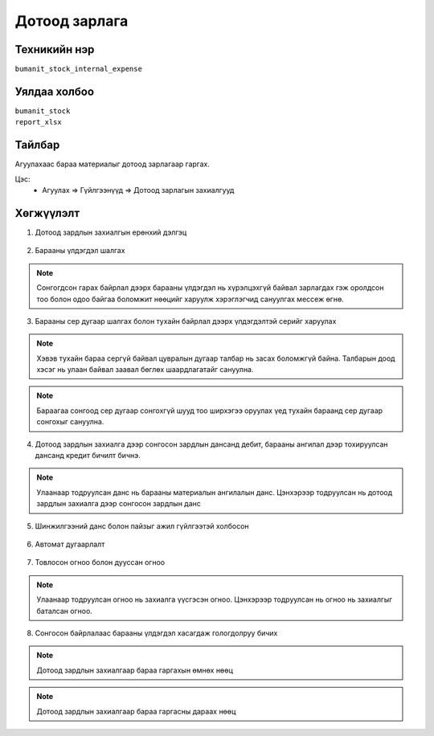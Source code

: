 **************************
Дотоод зарлага
**************************

.. |

Техникийн нэр
=============

``bumanit_stock_internal_expense``

.. |

Уялдаа холбоо
=============

| ``bumanit_stock``
| ``report_xlsx``


Тайлбар
=======

Агуулахаас бараа материалыг дотоод зарлагаар гаргах.

.. |

Цэс:
    - Агуулах => Гүйлгээнүүд => Дотоод зарлагын захиалгууд

Хөгжүүлэлт
==========

1. Дотоод зардлын захиалгын ерөнхий дэлгэц

.. figure::
    ../../../img/modules/bumanit_stock_internal_expense/Main.png

2. Барааны үлдэгдэл шалгах

.. figure::
    ../../../img/modules/bumanit_stock_internal_expense/check_qty.png

.. note::
    Сонгогдсон гарах байрлал дээрх барааны үлдэгдэл нь хүрэлцэхгүй байвал зарлагдах гэж оролдсон тоо болон одоо байгаа боломжит нөөцийг харуулж хэрэглэгчид сануулгах мессеж өгнө.

3. Барааны сер дугаар шалгах болон тухайн байрлал дээрх үлдэгдэлтэй серийг харуулах

.. figure::
    ../../../img/modules/bumanit_stock_internal_expense/lot.png

.. note::
    Хэвэв тухайн бараа сергүй байвал цувралын дугаар талбар нь засах боломжгүй байна. Талбарын доод хэсэг нь улаан байвал заавал бөглөх шаардлагатайг сануулна.

.. figure::
    ../../../img/modules/bumanit_stock_internal_expense/lot2.png

.. note::
    Бараагаа сонгоод сер дугаар сонгохгүй шууд тоо ширхэгээ оруулах үед тухайн бараанд сер дугаар сонгохыг сануулна.

4. Дотоод зардлын захиалга дээр сонгосон зардлын дансанд дебит, барааны ангилал дээр тохируулсан дансанд кредит бичилт бичнэ. 

.. figure::
    ../../../img/modules/bumanit_stock_internal_expense/account.png

.. note::
    Улаанаар тодруулсан данс нь барааны материалын ангилалын данс. Цэнхэрээр тодруулсан нь дотоод зардлын захиалга дээр сонгосон зардлын данс

5. Шинжилгээний данс болон пайзыг ажил гүйлгээтэй холбосон

.. figure::
    ../../../img/modules/bumanit_stock_internal_expense/analytic.png

6. Автомат дугаарлалт

.. figure::
    ../../../img/modules/bumanit_stock_internal_expense/seq.png

7. Товлосон огноо болон дууссан огноо

.. figure::
    ../../../img/modules/bumanit_stock_internal_expense/dates.png

.. note::
    Улаанаар тодруулсан огноо нь захиалга үүсгэсэн огноо. Цэнхэрээр тодруулсан нь огноо нь захиалгыг баталсан огноо.

8. Сонгосон байрлалаас барааны үлдэгдэл хасагдаж гологдолруу бичих

.. figure::
    ../../../img/modules/bumanit_stock_internal_expense/before.png

.. note::
    Дотоод зардлын захиалгаар бараа гаргахын өмнөх нөөц

.. figure::
    ../../../img/modules/bumanit_stock_internal_expense/after.png

.. note::
    Дотоод зардлын захиалгаар бараа гаргасны дараах нөөц